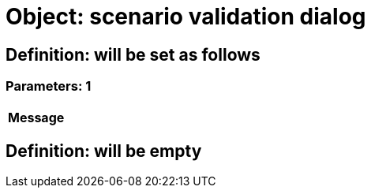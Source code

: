 = Object: scenario validation dialog

== Definition: will be set as follows

=== Parameters: 1

[options="header"]
|===
| Message
|===

== Definition: will be empty

